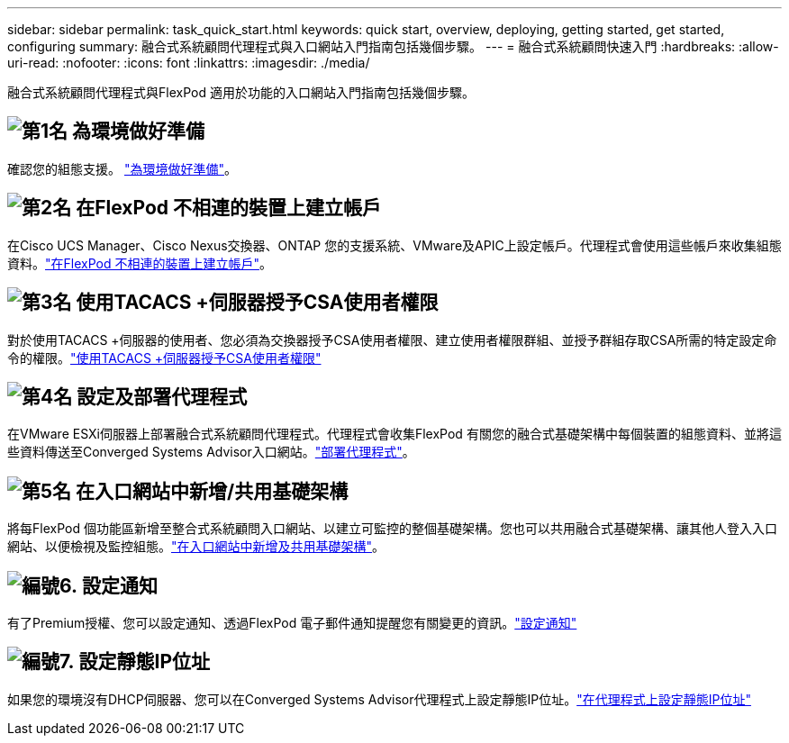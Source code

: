 ---
sidebar: sidebar 
permalink: task_quick_start.html 
keywords: quick start, overview, deploying, getting started, get started, configuring 
summary: 融合式系統顧問代理程式與入口網站入門指南包括幾個步驟。 
---
= 融合式系統顧問快速入門
:hardbreaks:
:allow-uri-read: 
:nofooter: 
:icons: font
:linkattrs: 
:imagesdir: ./media/


[role="lead"]
融合式系統顧問代理程式與FlexPod 適用於功能的入口網站入門指南包括幾個步驟。



== image:number1.png["第1名"] 為環境做好準備

[role="quick-margin-para"]
確認您的組態支援。 link:task_prepare_environment.html["為環境做好準備"]。



== image:number2.png["第2名"] 在FlexPod 不相連的裝置上建立帳戶

[role="quick-margin-para"]
在Cisco UCS Manager、Cisco Nexus交換器、ONTAP 您的支援系統、VMware及APIC上設定帳戶。代理程式會使用這些帳戶來收集組態資料。link:task_create_accounts_flexpod_devices.html["在FlexPod 不相連的裝置上建立帳戶"]。



== image:number3.png["第3名"] 使用TACACS +伺服器授予CSA使用者權限

[role="quick-margin-para"]
對於使用TACACS +伺服器的使用者、您必須為交換器授予CSA使用者權限、建立使用者權限群組、並授予群組存取CSA所需的特定設定命令的權限。link:task_grant_user_privileges.html["使用TACACS +伺服器授予CSA使用者權限"]



== image:number4.png["第4名"] 設定及部署代理程式

[role="quick-margin-para"]
在VMware ESXi伺服器上部署融合式系統顧問代理程式。代理程式會收集FlexPod 有關您的融合式基礎架構中每個裝置的組態資料、並將這些資料傳送至Converged Systems Advisor入口網站。link:task_setup_deploy_agent.html["部署代理程式"]。



== image:number5.png["第5名"] 在入口網站中新增/共用基礎架構

[role="quick-margin-para"]
將每FlexPod 個功能區新增至整合式系統顧問入口網站、以建立可監控的整個基礎架構。您也可以共用融合式基礎架構、讓其他人登入入口網站、以便檢視及監控組態。link:task_add_infrastructure.html["在入口網站中新增及共用基礎架構"]。



== image:number6.png["編號6."] 設定通知

[role="quick-margin-para"]
有了Premium授權、您可以設定通知、透過FlexPod 電子郵件通知提醒您有關變更的資訊。link:task_configure_notifications.html["設定通知"]



== image:number7.png["編號7."] 設定靜態IP位址

[role="quick-margin-para"]
如果您的環境沒有DHCP伺服器、您可以在Converged Systems Advisor代理程式上設定靜態IP位址。link:task_setting_static_ip.html["在代理程式上設定靜態IP位址"]
